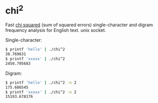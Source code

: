 * chi^2

Fast [[https://en.wikipedia.org/wiki/Chi-squared_testchi][chi squared]] (sum of squared errors) single-character and digram
frequency analysis for English text.
unix socket.


Single-character:

  #+begin_src sh
    $ printf 'hello' | ./chi^2
    38.769631
    $ printf 'xxxxx' | ./chi^2
    2450.795683
  #+end_src

Digram:

  #+begin_src sh
    $ printf 'hello' | ./chi^2 -n 2
    175.686545
    $ printf 'xxxxx' | ./chi^2 -n 2
    15193.678176
  #+end_src

